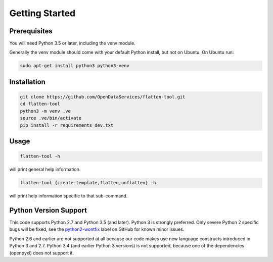 Getting Started
===============

Prerequisites
-------------

You will need Python 3.5 or later, including the venv module.

Generally the venv module should come with your default Python install, but not on Ubuntu.  On Ubuntu run:

.. code-block:: bash

   sudo apt-get install python3 python3-venv

Installation
------------

.. code-block:: bash

    git clone https://github.com/OpenDataServices/flatten-tool.git
    cd flatten-tool
    python3 -m venv .ve
    source .ve/bin/activate
    pip install -r requirements_dev.txt

Usage
-----

.. code-block:: bash

    flatten-tool -h

will print general help information.

.. code-block:: bash

    flatten-tool {create-template,flatten,unflatten} -h

will print help information specific to that sub-command.

Python Version Support
----------------------

This code supports Python 2.7 and Python 3.5 (and later). Python 3 is
strongly preferred. Only severe Python 2 specific bugs will be fixed, see the
`python2-wontfix <https://github.com/OpenDataServices/flatten-tool/issues?q=is%3Aissue+label%3Apython2-wontfix+is%3Aclosed>`_
label on GitHub for known minor issues.

Python 2.6 and earlier are not supported at all because our code makes use new
language constructs introduced in Python 3 and 2.7. Python 3.4 (and earlier Python 3 versions) is not supported, because one of the dependencies (openpyxl) does not
support it.
